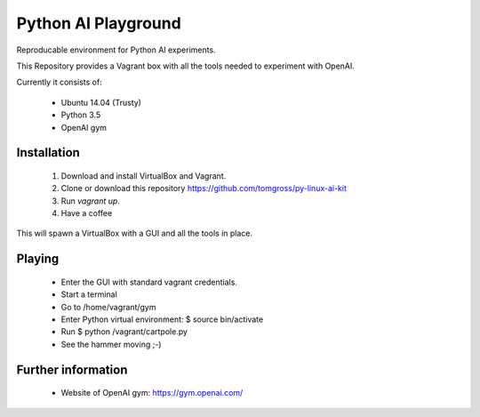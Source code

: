 ====================
Python AI Playground
====================

Reproducable environment for Python AI experiments.

This Repository provides a Vagrant box with all the tools needed to experiment with OpenAI.

Currently it consists of:

 - Ubuntu 14.04 (Trusty)
 - Python 3.5
 - OpenAI gym
 

Installation
============

 1. Download and install VirtualBox and Vagrant.

 2. Clone or download this repository https://github.com/tomgross/py-linux-ai-kit

 3. Run `vagrant up`.

 4. Have a coffee 

This will spawn a VirtualBox with a GUI and all the tools in place.

Playing
=======

 - Enter the GUI with standard vagrant credentials.
 - Start a terminal
 - Go to /home/vagrant/gym
 - Enter Python virtual environment: $ source bin/activate
 - Run $ python /vagrant/cartpole.py
 - See the hammer moving ;-)
 
Further information
===================

 - Website of OpenAI gym: https://gym.openai.com/